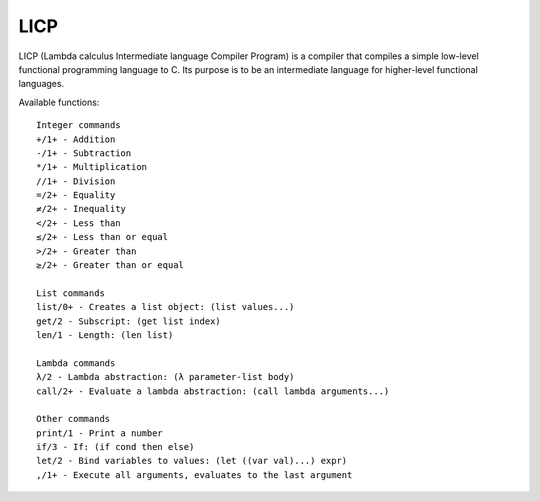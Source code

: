 LICP
====

LICP (Lambda calculus Intermediate language Compiler Program) is a compiler that compiles a simple low-level functional
programming language to C. Its purpose is to be an intermediate language for higher-level functional languages.

Available functions::

    Integer commands
    +/1+ - Addition
    -/1+ - Subtraction
    */1+ - Multiplication
    //1+ - Division
    =/2+ - Equality
    ≠/2+ - Inequality
    </2+ - Less than
    ≤/2+ - Less than or equal
    >/2+ - Greater than
    ≥/2+ - Greater than or equal

    List commands
    list/0+ - Creates a list object: (list values...)
    get/2 - Subscript: (get list index)
    len/1 - Length: (len list)

    Lambda commands
    λ/2 - Lambda abstraction: (λ parameter-list body)
    call/2+ - Evaluate a lambda abstraction: (call lambda arguments...)

    Other commands
    print/1 - Print a number
    if/3 - If: (if cond then else)
    let/2 - Bind variables to values: (let ((var val)...) expr)
    ,/1+ - Execute all arguments, evaluates to the last argument
